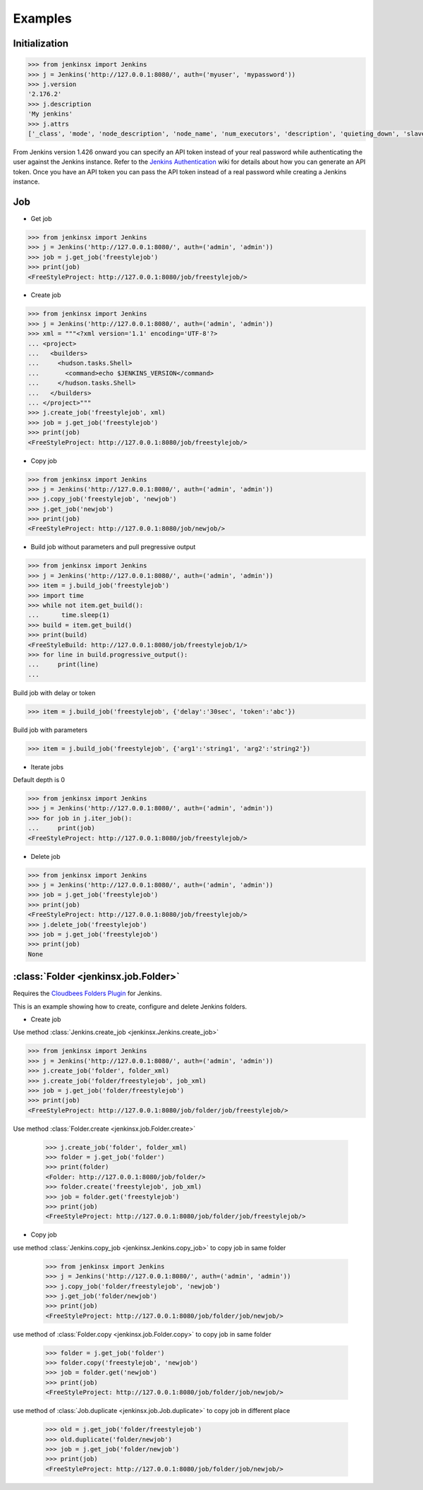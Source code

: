 .. _example:

Examples
========


Initialization
----------------------------------------


.. code-block:: python

    >>> from jenkinsx import Jenkins
    >>> j = Jenkins('http://127.0.0.1:8080/', auth=('myuser', 'mypassword'))
    >>> j.version
    '2.176.2'
    >>> j.description
    'My jenkins'
    >>> j.attrs
    ['_class', 'mode', 'node_description', 'node_name', 'num_executors', 'description', 'quieting_down', 'slave_agent_port', 'use_crumbs', 'use_security']


From Jenkins version 1.426 onward you can specify an API token instead of your
real password while authenticating the user against the Jenkins instance.
Refer to the `Jenkins Authentication`_ wiki for details about how you
can generate an API token. Once you have an API token you can pass the API token
instead of a real password while creating a Jenkins instance.

.. _Jenkins Authentication: https://wiki.jenkins-ci.org/display/JENKINS/Authenticating+scripted+clients




Job
------------------------------------

- Get job

.. code-block:: python

    >>> from jenkinsx import Jenkins
    >>> j = Jenkins('http://127.0.0.1:8080/', auth=('admin', 'admin'))
    >>> job = j.get_job('freestylejob')
    >>> print(job)
    <FreeStyleProject: http://127.0.0.1:8080/job/freestylejob/>

- Create job

.. code-block:: python

    >>> from jenkinsx import Jenkins
    >>> j = Jenkins('http://127.0.0.1:8080/', auth=('admin', 'admin'))
    >>> xml = """<?xml version='1.1' encoding='UTF-8'?>
    ... <project>
    ...   <builders>
    ...     <hudson.tasks.Shell>
    ...       <command>echo $JENKINS_VERSION</command>
    ...     </hudson.tasks.Shell>
    ...   </builders>
    ... </project>"""
    >>> j.create_job('freestylejob', xml)
    >>> job = j.get_job('freestylejob')
    >>> print(job)
    <FreeStyleProject: http://127.0.0.1:8080/job/freestylejob/>

- Copy job

.. code-block:: python

    >>> from jenkinsx import Jenkins
    >>> j = Jenkins('http://127.0.0.1:8080/', auth=('admin', 'admin'))
    >>> j.copy_job('freestylejob', 'newjob')
    >>> j.get_job('newjob')
    >>> print(job)
    <FreeStyleProject: http://127.0.0.1:8080/job/newjob/>

- Build job without parameters and pull pregressive output

.. code-block:: python

    >>> from jenkinsx import Jenkins
    >>> j = Jenkins('http://127.0.0.1:8080/', auth=('admin', 'admin'))
    >>> item = j.build_job('freestylejob')
    >>> import time
    >>> while not item.get_build():
    ...      time.sleep(1)
    >>> build = item.get_build()
    >>> print(build)
    <FreeStyleBuild: http://127.0.0.1:8080/job/freestylejob/1/>
    >>> for line in build.progressive_output():
    ...     print(line)
    ...

Build job with delay or token

.. code-block:: python

    >>> item = j.build_job('freestylejob', {'delay':'30sec', 'token':'abc'})

Build job with parameters

.. code-block:: python

    >>> item = j.build_job('freestylejob', {'arg1':'string1', 'arg2':'string2'})

- Iterate jobs

Default depth is 0

.. code-block:: python

    >>> from jenkinsx import Jenkins
    >>> j = Jenkins('http://127.0.0.1:8080/', auth=('admin', 'admin'))
    >>> for job in j.iter_job():
    ...     print(job)
    <FreeStyleProject: http://127.0.0.1:8080/job/freestylejob/>

- Delete job

.. code-block:: python

    >>> from jenkinsx import Jenkins
    >>> j = Jenkins('http://127.0.0.1:8080/', auth=('admin', 'admin'))
    >>> job = j.get_job('freestylejob')
    >>> print(job)
    <FreeStyleProject: http://127.0.0.1:8080/job/freestylejob/>
    >>> j.delete_job('freestylejob')
    >>> job = j.get_job('freestylejob')
    >>> print(job)
    None

:class:`Folder <jenkinsx.job.Folder>`
-----------------------------------------------------

Requires the `Cloudbees Folders Plugin
<https://wiki.jenkins-ci.org/display/JENKINS/CloudBees+Folders+Plugin>`_ for
Jenkins.

This is an example showing how to create, configure and delete Jenkins folders.


- Create job

Use method :class:`Jenkins.create_job <jenkinsx.Jenkins.create_job>`

.. code-block:: python

    >>> from jenkinsx import Jenkins
    >>> j = Jenkins('http://127.0.0.1:8080/', auth=('admin', 'admin'))
    >>> j.create_job('folder', folder_xml)
    >>> j.create_job('folder/freestylejob', job_xml)
    >>> job = j.get_job('folder/freestylejob')
    >>> print(job)
    <FreeStyleProject: http://127.0.0.1:8080/job/folder/job/freestylejob/>

Use method :class:`Folder.create <jenkinsx.job.Folder.create>`

    >>> j.create_job('folder', folder_xml)
    >>> folder = j.get_job('folder')
    >>> print(folder)
    <Folder: http://127.0.0.1:8080/job/folder/>
    >>> folder.create('freestylejob', job_xml)
    >>> job = folder.get('freestylejob')
    >>> print(job)
    <FreeStyleProject: http://127.0.0.1:8080/job/folder/job/freestylejob/>

- Copy job


use method :class:`Jenkins.copy_job <jenkinsx.Jenkins.copy_job>`
to copy job in same folder

    >>> from jenkinsx import Jenkins
    >>> j = Jenkins('http://127.0.0.1:8080/', auth=('admin', 'admin'))
    >>> j.copy_job('folder/freestylejob', 'newjob')
    >>> j.get_job('folder/newjob')
    >>> print(job)
    <FreeStyleProject: http://127.0.0.1:8080/job/folder/job/newjob/>

use method of :class:`Folder.copy <jenkinsx.job.Folder.copy>`
to copy job in same folder

    >>> folder = j.get_job('folder')
    >>> folder.copy('freestylejob', 'newjob')
    >>> job = folder.get('newjob')
    >>> print(job)
    <FreeStyleProject: http://127.0.0.1:8080/job/folder/job/newjob/>

use method of :class:`Job.duplicate <jenkinsx.job.Job.duplicate>`
to copy job in different place

    >>> old = j.get_job('folder/freestylejob')
    >>> old.duplicate('folder/newjob')
    >>> job = j.get_job('folder/newjob')
    >>> print(job)
    <FreeStyleProject: http://127.0.0.1:8080/job/folder/job/newjob/>

